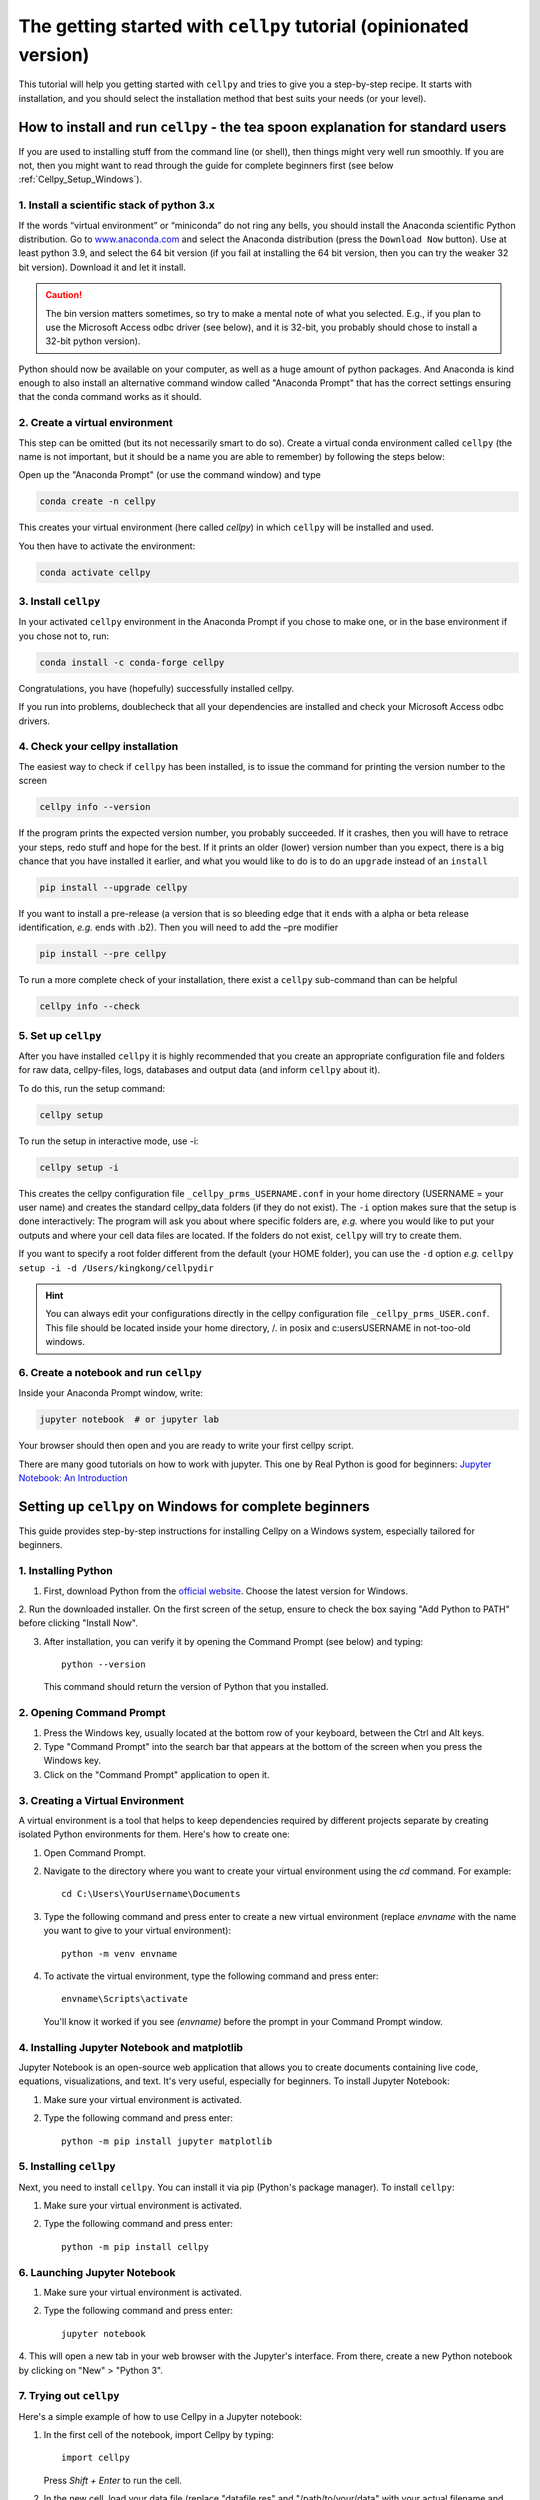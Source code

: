 .. _getting-started:

The getting started with ``cellpy`` tutorial (opinionated version)
==================================================================

This tutorial will help you getting started with ``cellpy`` and
tries to give you a step-by-step recipe. It starts with installation, and you
should select the installation method that best suits your needs (or your level).

.. _Cellpy_Setup_Standard:

How to install and run ``cellpy`` - the tea spoon explanation for standard users
--------------------------------------------------------------------------------

If you are used to installing stuff from the command line (or shell),
then things might very well run smoothly. If you are not, then you
might want to read through the guide for complete beginners first (see below
:ref:`Cellpy_Setup_Windows`).

1. Install a scientific stack of python 3.x
...........................................

If the words “virtual environment” or “miniconda” do not ring any bells,
you should install the Anaconda scientific Python distribution. Go to
`www.anaconda.com <https://www.anaconda.com/>`__ and select the
Anaconda distribution (press the ``Download Now`` button).
Use at least python 3.9, and select the 64 bit version
(if you fail at installing the 64 bit version, then you can try the
weaker 32 bit version). Download it and let it install.

.. caution:: The bin version matters sometimes, so try to make a mental note
    of what you selected. E.g., if you plan to use the Microsoft Access odbc
    driver (see below), and it is 32-bit, you probably should chose to install
    a 32-bit python version).

Python should now be available on your computer, as well as
a huge amount of python packages. And Anaconda is kind enough
to also install an alternative command window called "Anaconda Prompt"
that has the correct settings ensuring that the conda command works
as it should.

2. Create a virtual environment
...............................

This step can be omitted (but its not necessarily smart to do so).
Create a virtual conda environment called ``cellpy`` (the name is not
important, but it should be a name you are able to remember) by following
the steps below:

Open up the "Anaconda Prompt" (or use the command window) and type

.. code-block:: console

    conda create -n cellpy

This creates your virtual environment (here called *cellpy*) in which ``cellpy``
will be installed and used.

You then have to activate the environment:

.. code-block:: console

    conda activate cellpy


3. Install ``cellpy``
.....................

In your activated ``cellpy`` environment in the Anaconda Prompt if you
chose to make one, or in the base environment if you chose not to, run:

.. code-block:: console

    conda install -c conda-forge cellpy

Congratulations, you have (hopefully) successfully installed cellpy.

If you run into problems, doublecheck that all your dependencies are
installed and check your Microsoft Access odbc drivers.

.. _check-cellpy:

4. Check your cellpy installation
.................................

The easiest way to check if ``cellpy`` has been installed, is to issue
the command for printing the version number to the screen

.. code-block:: console

    cellpy info --version

If the program prints the expected version number, you probably
succeeded. If it crashes, then you will have to retrace your steps, redo
stuff and hope for the best. If it prints an older (lower) version
number than you expect, there is a big chance that you have installed it
earlier, and what you would like to do is to do an ``upgrade`` instead
of an ``install``

.. code-block:: console

   pip install --upgrade cellpy

If you want to install a pre-release (a version that is so bleeding edge
that it ends with a alpha or beta release identification, *e.g.* ends
with .b2). Then you will need to add the –pre modifier

.. code-block:: console

   pip install --pre cellpy

To run a more complete check of your installation, there exist a
``cellpy`` sub-command than can be helpful

.. code-block:: console

   cellpy info --check


5. Set up ``cellpy``
....................

After you have installed ``cellpy`` it is highly recommended that you
create an appropriate configuration file and folders for raw data,
cellpy-files, logs, databases and output data (and inform ``cellpy`` about it).

To do this, run the setup command:

.. code-block:: console

       cellpy setup

To run the setup in interactive mode, use -i:

.. code-block:: console

       cellpy setup -i

This creates the cellpy configuration file ``_cellpy_prms_USERNAME.conf``
in your home directory (USERNAME = your user name) and creates the standard
cellpy_data folders (if they do not exist).
The ``-i`` option makes sure that the setup is done interactively:
The program will ask you about where specific folders are, *e.g.* where
you would like to put your outputs and where your cell data files are
located. If the folders do not exist, ``cellpy`` will try to create them.

If you want to specify a root folder different from the default (your HOME
folder), you can use the ``-d`` option *e.g.*
``cellpy setup -i -d /Users/kingkong/cellpydir``

.. hint:: You can always edit your configurations directly in the cellpy configuration
   file ``_cellpy_prms_USER.conf``. This file should be located inside your
   home directory, /. in posix and c:\users\USERNAME in not-too-old windows.


6. Create a notebook and run ``cellpy``
.......................................

Inside your Anaconda Prompt window, write:

.. code-block:: console

       jupyter notebook  # or jupyter lab

Your browser should then open and you are ready to write your first cellpy script.

There are many good tutorials on how to work with jupyter.
This one by Real Python is good for beginners:
`Jupyter Notebook: An Introduction <https://realpython.com/jupyter-notebook-introduction/>`_


.. _Cellpy_Setup_Windows:

Setting up ``cellpy`` on Windows for complete beginners
-------------------------------------------------------

This guide provides step-by-step instructions for installing Cellpy on a Windows system,
especially tailored for beginners.


1. Installing Python
....................

1. First, download Python from the `official website <https://www.python.org/downloads/>`_. Choose the latest version for Windows.

2. Run the downloaded installer. On the first screen of the setup, ensure to check the box
saying "Add Python to PATH" before clicking "Install Now".

3. After installation, you can verify it by opening the Command Prompt (see below) and typing::

      python --version

   This command should return the version of Python that you installed.

2. Opening Command Prompt
.........................

1. Press the Windows key, usually located at the bottom row of your keyboard, between the Ctrl and Alt keys.

2. Type "Command Prompt" into the search bar that appears at the bottom of the screen when you press the Windows key.

3. Click on the "Command Prompt" application to open it.

3. Creating a Virtual Environment
.................................

A virtual environment is a tool that helps to keep dependencies required by different projects separate by creating isolated
Python environments for them. Here's how to create one:

1. Open Command Prompt.

2. Navigate to the directory where you want to create your virtual environment using the `cd` command. For example::

      cd C:\Users\YourUsername\Documents

3. Type the following command and press enter to create a new virtual environment (replace `envname` with the name you want to give to your virtual environment)::

      python -m venv envname

4. To activate the virtual environment, type the following command and press enter::

      envname\Scripts\activate

   You'll know it worked if you see `(envname)` before the prompt in your Command Prompt window.

4. Installing Jupyter Notebook and matplotlib
.............................................

Jupyter Notebook is an open-source web application that allows you to create documents containing live code, equations, visualizations,
and text. It's very useful, especially for beginners. To install Jupyter Notebook:

1. Make sure your virtual environment is activated.

2. Type the following command and press enter::

      python -m pip install jupyter matplotlib

5. Installing ``cellpy``
........................

Next, you need to install ``cellpy``. You can install it via pip (Python's package manager).
To install ``cellpy``:

1. Make sure your virtual environment is activated.

2. Type the following command and press enter::

      python -m pip install cellpy

6. Launching Jupyter Notebook
.............................

1. Make sure your virtual environment is activated.

2. Type the following command and press enter::

      jupyter notebook

4. This will open a new tab in your web browser with the Jupyter's interface. From there,
create a new Python notebook by clicking on "New" > "Python 3".

7. Trying out ``cellpy``
........................

Here's a simple example of how to use Cellpy in a Jupyter notebook:

1. In the first cell of the notebook, import Cellpy by typing::

      import cellpy

   Press `Shift + Enter` to run the cell.

2. In the new cell, load your data file (replace "datafile.res" and "/path/to/your/data" with your actual filename and path)::

      filepath = "/path/to/your/data/datafile.res"

      c = cellpy.get(filepath)  # create a new cellpy object

   Press `Shift + Enter` to run the cell and load the data.

3. To see a summary of the loaded data, create a new cell and type::

      print(c.data.summary.head())

   Press `Shift + Enter` to run the cell and print the summary.

Congratulations! You've successfully set up Cellpy in a virtual environment on your Windows PC and loaded your first data file.
For more information and examples, check out the `official Cellpy documentation <https://cellpy.readthedocs.io/en/latest/>`_.

Cellpy includes convenient functions for accessing the data. Here's a basic example of how to plot voltage vs. capacity.

1. In a new cell in your Jupyter notebook, first, import matplotlib, which is a Python plotting library::

    import matplotlib.pyplot as plt

Press `Shift + Enter` to run the cell.

2. Then, iterate through all cycles numbers, extract the capacity curves and plot::

        for cycle in c.get_cycle_numbers():
            d = c.get_cap(cycle)
            plt.plot(d["capacity"], d["voltage"])
        plt.show()

    Press `Shift + Enter` to run the cell.

    This will produce a plot for each cycle in the loaded data.

Once you've loaded your data, you can save it to a hdf5 file for later use::

   c.save("saved_data.h5")

This saves the loaded data to a file named 'saved_data.h5'.

Now, lets try to create some dQ/dV plots. dQ/dV is a plot of the change in capacity (Q) with respect to
the change in voltage (V). It's often used in battery analysis
to observe specific electrochemical reactions. Here's how to create one:

1. In a new cell in your Jupyter notebook, first, if you have not imported matplotlib::

       import matplotlib.pyplot as plt

   Press `Shift + Enter` to run the cell.

2. Then, calculate dQ/dV using Cellpy's ica utility::

       import cellpy.utils.ica as ica

       dqdv = ica.dqdv_frames(c, cycle=[1, 10, 100], voltage_resolution=0.01)

   Press `Shift + Enter` to run the cell.

3. Now, you can create a plot of dQ/dV. In a new cell, type::

       plt.figure(figsize=(10, 8))
       plt.plot(dqdv["v"], dqdv["dq"], label="dQ/dV")
       plt.xlabel("Voltage (V)")
       plt.ylabel("dQ/dV (Ah/V)")
       plt.legend()
       plt.grid(True)
       plt.show()

   Press `Shift + Enter` to run the cell.

In the code above, `plt.figure` is used to create a new figure, `plt.plot` plots the data, `plt.xlabel` and `plt.ylabel` set
the labels for the x and y axes, `plt.legend` adds a legend to the plot, `plt.grid` adds a grid to the plot, and `plt.show` displays the plot.

With this, you should be able to see the dQ/dV plot in your notebook.

Remember that the process of creating a dQ/dV plot can be quite memory-intensive, especially for large datasets,
so it may take a while for the plot to appear.

For more information and examples, check out the `official Cellpy documentation <https://cellpy.readthedocs.io/en/latest/>`_ and
the `matplotlib documentation <https://matplotlib.org/stable/contents.html>`_.

This recipe can only take you a certain distance. If you want to become more efficient with Python and Cellpy, you
might want to try to install it using the method described in the chapter "Installing and setting up cellpy" in the
`official Cellpy documentation <https://cellpy.readthedocs.io/en/latest/>`_.

More about installing and setting up ``cellpy``
-----------------------------------------------

Fixing dependencies
...................

To make sure your environment contains the correct packages and dependencies
required for running cellpy, you can create an environment based on the available
``environment.yml`` file. Download the
`environment.yml <https://github.com/jepegit/cellpy/blob/master/environment.yml>`_
file and place it in the directory shown in your Anaconda Prompt. If you want to
change the name of the environment, you can do this by changing the first line of
the file. Then type (in the Anaconda Prompt):

.. code-block:: console

    conda env create -f environment.yml

Then activate your environment:

.. code-block:: console

    conda activate cellpy


``cellpy`` relies on a number of other python package and these need
to be installed. Most of these packages are included when creating the environment
based on the ``environment.yml`` file as outlined above.

Basic dependencies
~~~~~~~~~~~~~~~~~~

In general, you need the typical scientific python pack, including

- ``numpy``
- ``scipy``
- ``pandas``

It is recommended that you at least install ``scipy`` before you install
``cellpy`` (the main benefit being that you can use ``conda`` so that you
do not have to hassle with missing C-compilers if you are on an Windows
machine).
Additional dependencies are:

- ``pytables`` is needed for working with the hdf5 files (the cellpy-files):

.. code-block:: console

    conda install -c conda-forge pytables

- ``lmfit`` is required to use some of the fitting routines in ``cellpy``:

.. code-block:: console

    conda install -c conda-forge lmfit

- ``holoviz`` and ``plotly``: plotting library used in several of our example notebooks.

- ``jupyter``: used for tutorial notebooks and in general very useful tool
   for working with and sharing your ``cellpy`` results.

For more details, I recommend that you look at the documentation of these
packages (google it) and install them. You can most
likely use the same method as for pytables *etc*.

Additional requirements for .res files
~~~~~~~~~~~~~~~~~~~~~~~~~~~~~~~~~~~~~~

.res files from Arbin testers are  actually in a Microsoft Access format.
For loading .res-files (possible also for other *‘to-be-implemented’* file
formats) you will thus also need a *Python ODBC bridge* (in addition to the
requirements set in the ``setup.py`` file).
I recommend `pyodbc <https://github.com/mkleehammer/pyodbc/wiki>`__ that
can be installed from conda forge or using pip.

.. code-block:: console

    conda install -c conda-forge pyodbc

Additionally, you need a driver or similar to help your ODBC bridge
accessing it.

**For Windows users:** if you do not have one of the
most recent Office versions, you might not be allowed to install a driver
of different bit than your office version is using (the installers can be found
`here <https://www.microsoft.com/en-US/download/details.aspx?id=13255>`__).
Also remark that the driver needs to be of the same bit as your Python
(so, if you are using 32 bit Python, you will need the 32 bit driver).

**For POSIX systems:** I have not found any suitable drivers. Instead,
``cellpy`` will try to use ``mdbtools``\ to first export the data to
temporary csv-files, and then import from those csv-file (using the
``pandas`` library). You can install ``mdbtools`` using your systems
preferred package manager (*e.g.* ``apt-get install mdbtools``).


The cellpy configuration file
.............................
The paths to raw data, the cellpy data base file, file locations etc. are set in
the ``.cellpy_prms_USER.conf`` file that is located in your home directory.

To get the filepath to your config file (and other cellpy info), run:

.. code-block:: console

    cellpy info -l

The config file is written in YAML format and it should be relatively easy to
edit it in a text editor.

Within the config file, the paths are the most important parts that need to
be set up correctly. This tells ``cellpy`` where to find (and save) different files,
such as the database file and raw data.

Furthermore, the config file contains details about the database-file to be
used for cell info and metadata (i.e. type and structure of the database file such
as column headers etc.). For more details, see chapter on Configuring cellpy.


The 'database' file
...................
The database file should contain information (cell name, type, mass loading etc.)
on your cells, so that cellpy can find and link the test data to the provided
metadata.

The database file is also useful when working with the ``cellpy`` batch routine.


Useful ``cellpy`` commands
--------------------------

To help installing and controlling your ``cellpy`` installation, a CLI
(command-line-interface) is provided with several commands (including the already
mentioned ``info`` for getting information about your installation, and
``setup`` for helping you to set up your installation and writing a configuration file).

To get a list of these commands including some basic information, you can issue

.. code-block:: console

   cellpy --help

This will output some (hopefully) helpful text

.. code-block:: console

    Usage: cellpy [OPTIONS] COMMAND [ARGS]...

    Options:
      --help  Show this message and exit.

    Commands:
      edit   Edit your cellpy config file.
      info   This will give you some valuable information about your cellpy.
      new    Set up a batch experiment.
      pull   Download examples or tests from the big internet.
      run    Run a cellpy process.
      serve  Start a Jupyter server
      setup  This will help you to setup cellpy.

You can get information about the sub-commands by issuing –-help after
them also. For example, issuing

.. code-block:: console

   cellpy info --help

gives

.. code-block:: console

    Usage: cellpy info [OPTIONS]

    Options:
     -v, --version    Print version information.
     -l, --configloc  Print full path to the config file.
     -p, --params     Dump all parameters to screen.
     -c, --check      Do a sanity check to see if things works as they should.
     --help           Show this message and exit.


Running your first script
-------------------------

As with most software, you are encouraged to play a little with it. I
hope there are some useful stuff in the code repository (for example in
the `examples
folder <https://github.com/jepegit/cellpy/tree/master/examples>`__).

.. hint:: The ``cellpy pull`` command can assist in downloading
    both examples and tests.

Start by trying to import ``cellpy`` in an interactive Python session.
If you have an icon to press to start up the Python in interactive mode,
do that (it could also be for example an ipython console or a Jupyter
Notebook).
You can also start an interactive Python session if you are in your
terminal window of command window by just writing ``python`` and pressing
enter.
*Hint:* Remember to activate your cellpy (or whatever name you
chose) environment.

Once inside Python, try issuing ``import cellpy``. Hopefully you should not see
any error-messages.

.. code-block:: python

    Python 3.9.9 | packaged by conda-forge | (main, Dec 20 2021, 02:36:06)
    [MSC v.1929 64 bit (AMD64)] on win32
    Type "help", "copyright", "credits" or "license" for more information.
    >>> import cellpy
    >>>

Nothing bad happened this time. If you got an error message, try to interpret
it and check if you have skipped any steps in this tutorial. Maybe you are
missing the ``box`` package? If so, go out of the Python interpreter if you
started it in your command window, or open another command window and write

.. code-block:: console

    pip install python-box

and try again.

Now let's try to be a bit more ambitious. Start up python again if you are
not still running it and try this:

.. code-block:: python

    >>> from cellpy import prmreader
    >>> prmreader.info()

The ``prmreader.info()`` command should print out information about your
cellpy settings. For example where you selected to look for your input
raw files (``prms.Paths.rawdatadir``).

Try scrolling to find your own ``prms.Paths.rawdatadir``. Does it look
right? These settings can be changed by either re-running the
``cellpy setup -i`` command (not in Python, but in the command window /
terminal window). You probably need to use the ``--reset`` flag this time
since it is not your first time running it).


